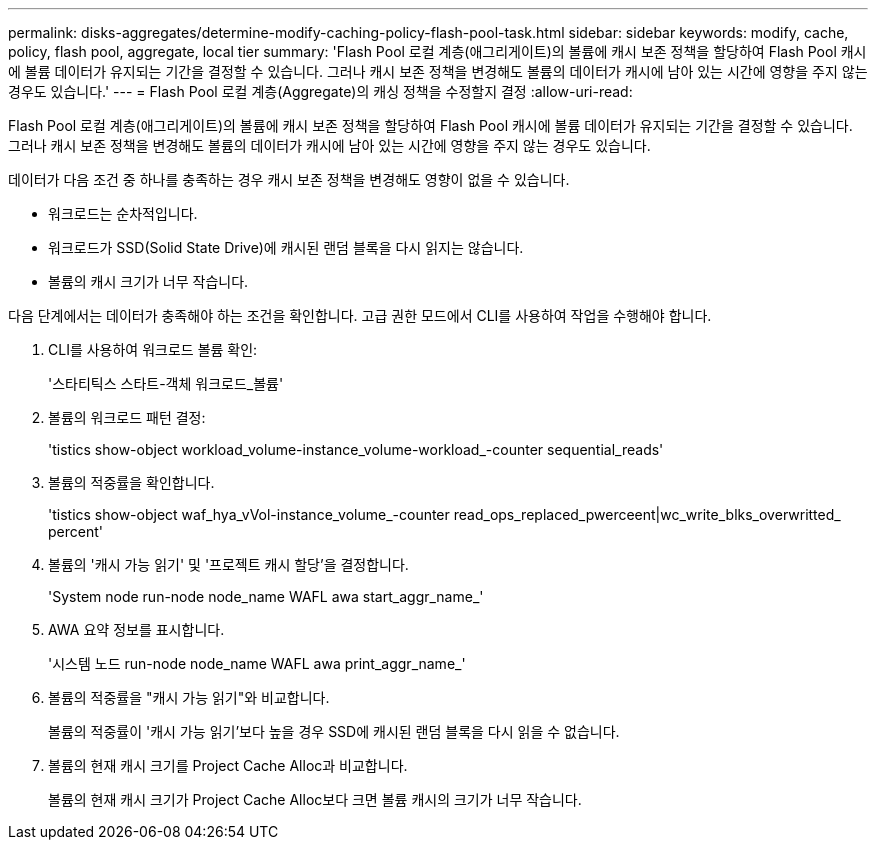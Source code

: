 ---
permalink: disks-aggregates/determine-modify-caching-policy-flash-pool-task.html 
sidebar: sidebar 
keywords: modify, cache, policy, flash pool, aggregate, local tier 
summary: 'Flash Pool 로컬 계층(애그리게이트)의 볼륨에 캐시 보존 정책을 할당하여 Flash Pool 캐시에 볼륨 데이터가 유지되는 기간을 결정할 수 있습니다. 그러나 캐시 보존 정책을 변경해도 볼륨의 데이터가 캐시에 남아 있는 시간에 영향을 주지 않는 경우도 있습니다.' 
---
= Flash Pool 로컬 계층(Aggregate)의 캐싱 정책을 수정할지 결정
:allow-uri-read: 


[role="lead"]
Flash Pool 로컬 계층(애그리게이트)의 볼륨에 캐시 보존 정책을 할당하여 Flash Pool 캐시에 볼륨 데이터가 유지되는 기간을 결정할 수 있습니다. 그러나 캐시 보존 정책을 변경해도 볼륨의 데이터가 캐시에 남아 있는 시간에 영향을 주지 않는 경우도 있습니다.

데이터가 다음 조건 중 하나를 충족하는 경우 캐시 보존 정책을 변경해도 영향이 없을 수 있습니다.

* 워크로드는 순차적입니다.
* 워크로드가 SSD(Solid State Drive)에 캐시된 랜덤 블록을 다시 읽지는 않습니다.
* 볼륨의 캐시 크기가 너무 작습니다.


다음 단계에서는 데이터가 충족해야 하는 조건을 확인합니다. 고급 권한 모드에서 CLI를 사용하여 작업을 수행해야 합니다.

. CLI를 사용하여 워크로드 볼륨 확인:
+
'스타티틱스 스타트-객체 워크로드_볼륨'

. 볼륨의 워크로드 패턴 결정:
+
'tistics show-object workload_volume-instance_volume-workload_-counter sequential_reads'

. 볼륨의 적중률을 확인합니다.
+
'tistics show-object waf_hya_vVol-instance_volume_-counter read_ops_replaced_pwerceent|wc_write_blks_overwritted_ percent'

. 볼륨의 '캐시 가능 읽기' 및 '프로젝트 캐시 할당'을 결정합니다.
+
'System node run-node node_name WAFL awa start_aggr_name_'

. AWA 요약 정보를 표시합니다.
+
'시스템 노드 run-node node_name WAFL awa print_aggr_name_'

. 볼륨의 적중률을 "캐시 가능 읽기"와 비교합니다.
+
볼륨의 적중률이 '캐시 가능 읽기'보다 높을 경우 SSD에 캐시된 랜덤 블록을 다시 읽을 수 없습니다.

. 볼륨의 현재 캐시 크기를 Project Cache Alloc과 비교합니다.
+
볼륨의 현재 캐시 크기가 Project Cache Alloc보다 크면 볼륨 캐시의 크기가 너무 작습니다.


